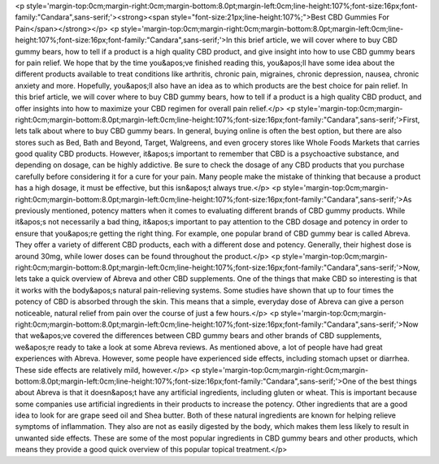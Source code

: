 <p style='margin-top:0cm;margin-right:0cm;margin-bottom:8.0pt;margin-left:0cm;line-height:107%;font-size:16px;font-family:"Candara",sans-serif;'><strong><span style="font-size:21px;line-height:107%;">Best CBD Gummies For Pain</span></strong></p>
<p style='margin-top:0cm;margin-right:0cm;margin-bottom:8.0pt;margin-left:0cm;line-height:107%;font-size:16px;font-family:"Candara",sans-serif;'>In this brief article, we will cover where to buy CBD gummy bears, how to tell if a product is a high quality CBD product, and give insight into how to use CBD gummy bears for pain relief. We hope that by the time you&apos;ve finished reading this, you&apos;ll have some idea about the different products available to treat conditions like arthritis, chronic pain, migraines, chronic depression, nausea, chronic anxiety and more. Hopefully, you&apos;ll also have an idea as to which products are the best choice for pain relief. In this brief article, we will cover where to buy CBD gummy bears, how to tell if a product is a high quality CBD product, and offer insights into how to maximize your CBD regimen for overall pain relief.</p>
<p style='margin-top:0cm;margin-right:0cm;margin-bottom:8.0pt;margin-left:0cm;line-height:107%;font-size:16px;font-family:"Candara",sans-serif;'>First, lets talk about where to buy CBD gummy bears. In general, buying online is often the best option, but there are also stores such as Bed, Bath and Beyond, Target, Walgreens, and even grocery stores like Whole Foods Markets that carries good quality CBD products. However, it&apos;s important to remember that CBD is a psychoactive substance, and depending on dosage, can be highly addictive. Be sure to check the dosage of any CBD products that you purchase carefully before considering it for a cure for your pain. Many people make the mistake of thinking that because a product has a high dosage, it must be effective, but this isn&apos;t always true.</p>
<p style='margin-top:0cm;margin-right:0cm;margin-bottom:8.0pt;margin-left:0cm;line-height:107%;font-size:16px;font-family:"Candara",sans-serif;'>As previously mentioned, potency matters when it comes to evaluating different brands of CBD gummy products. While it&apos;s not necessarily a bad thing, it&apos;s important to pay attention to the CBD dosage and potency in order to ensure that you&apos;re getting the right thing. For example, one popular brand of CBD gummy bear is called Abreva. They offer a variety of different CBD products, each with a different dose and potency. Generally, their highest dose is around 30mg, while lower doses can be found throughout the product.</p>
<p style='margin-top:0cm;margin-right:0cm;margin-bottom:8.0pt;margin-left:0cm;line-height:107%;font-size:16px;font-family:"Candara",sans-serif;'>Now, lets take a quick overview of Abreva and other CBD supplements. One of the things that make CBD so interesting is that it works with the body&apos;s natural pain-relieving systems. Some studies have shown that up to four times the potency of CBD is absorbed through the skin. This means that a simple, everyday dose of Abreva can give a person noticeable, natural relief from pain over the course of just a few hours.</p>
<p style='margin-top:0cm;margin-right:0cm;margin-bottom:8.0pt;margin-left:0cm;line-height:107%;font-size:16px;font-family:"Candara",sans-serif;'>Now that we&apos;ve covered the differences between CBD gummy bears and other brands of CBD supplements, we&apos;re ready to take a look at some Abreva reviews. As mentioned above, a lot of people have had great experiences with Abreva. However, some people have experienced side effects, including stomach upset or diarrhea. These side effects are relatively mild, however.</p>
<p style='margin-top:0cm;margin-right:0cm;margin-bottom:8.0pt;margin-left:0cm;line-height:107%;font-size:16px;font-family:"Candara",sans-serif;'>One of the best things about Abreva is that it doesn&apos;t have any artificial ingredients, including gluten or wheat. This is important because some companies use artificial ingredients in their products to increase the potency. Other ingredients that are a good idea to look for are grape seed oil and Shea butter. Both of these natural ingredients are known for helping relieve symptoms of inflammation. They also are not as easily digested by the body, which makes them less likely to result in unwanted side effects. These are some of the most popular ingredients in CBD gummy bears and other products, which means they provide a good quick overview of this popular topical treatment.</p>
